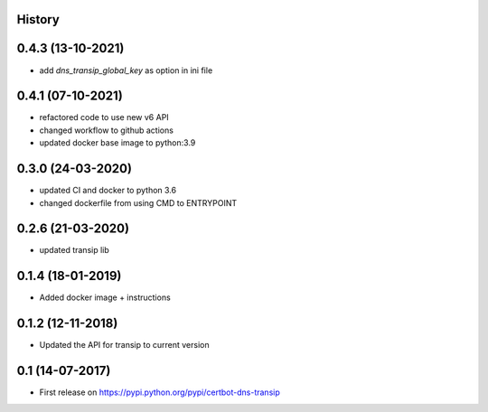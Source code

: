 .. :changelog:

History
-------

0.4.3 (13-10-2021)
---------------------

* add `dns_transip_global_key` as option in ini file


0.4.1 (07-10-2021)
---------------------

* refactored code to use new v6 API
* changed workflow to github actions
* updated docker base image to python:3.9

0.3.0 (24-03-2020)
---------------------

* updated CI and docker to python 3.6
* changed dockerfile from using CMD to ENTRYPOINT


0.2.6 (21-03-2020)
---------------------

* updated transip lib

0.1.4 (18-01-2019)
---------------------

* Added docker image + instructions

0.1.2 (12-11-2018)
---------------------

* Updated the API for transip to current version

0.1 (14-07-2017)
---------------------

* First release on https://pypi.python.org/pypi/certbot-dns-transip
